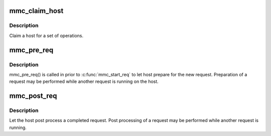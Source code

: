 .. -*- coding: utf-8; mode: rst -*-
.. src-file: drivers/mmc/core/core.h

.. _`mmc_claim_host`:

mmc_claim_host
==============

.. c:function:: void mmc_claim_host(struct mmc_host *host)

    exclusively claim a host

    :param struct mmc_host \*host:
        mmc host to claim

.. _`mmc_claim_host.description`:

Description
-----------

Claim a host for a set of operations.

.. _`mmc_pre_req`:

mmc_pre_req
===========

.. c:function:: void mmc_pre_req(struct mmc_host *host, struct mmc_request *mrq)

    Prepare for a new request

    :param struct mmc_host \*host:
        MMC host to prepare command

    :param struct mmc_request \*mrq:
        MMC request to prepare for

.. _`mmc_pre_req.description`:

Description
-----------

mmc_pre_req() is called in prior to \ :c:func:`mmc_start_req`\  to let
host prepare for the new request. Preparation of a request may be
performed while another request is running on the host.

.. _`mmc_post_req`:

mmc_post_req
============

.. c:function:: void mmc_post_req(struct mmc_host *host, struct mmc_request *mrq, int err)

    Post process a completed request

    :param struct mmc_host \*host:
        MMC host to post process command

    :param struct mmc_request \*mrq:
        MMC request to post process for

    :param int err:
        Error, if non zero, clean up any resources made in pre_req

.. _`mmc_post_req.description`:

Description
-----------

Let the host post process a completed request. Post processing of
a request may be performed while another request is running.

.. This file was automatic generated / don't edit.

